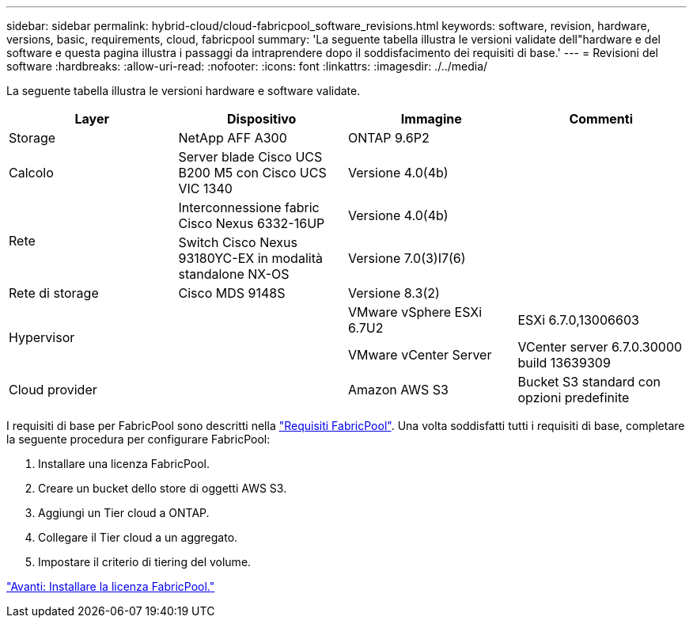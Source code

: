 ---
sidebar: sidebar 
permalink: hybrid-cloud/cloud-fabricpool_software_revisions.html 
keywords: software, revision, hardware, versions, basic, requirements, cloud, fabricpool 
summary: 'La seguente tabella illustra le versioni validate dell"hardware e del software e questa pagina illustra i passaggi da intraprendere dopo il soddisfacimento dei requisiti di base.' 
---
= Revisioni del software
:hardbreaks:
:allow-uri-read: 
:nofooter: 
:icons: font
:linkattrs: 
:imagesdir: ./../media/


[role="lead"]
La seguente tabella illustra le versioni hardware e software validate.

|===
| Layer | Dispositivo | Immagine | Commenti 


| Storage | NetApp AFF A300 | ONTAP 9.6P2 |  


| Calcolo | Server blade Cisco UCS B200 M5 con Cisco UCS VIC 1340 | Versione 4.0(4b) |  


.2+| Rete | Interconnessione fabric Cisco Nexus 6332-16UP | Versione 4.0(4b) |  


| Switch Cisco Nexus 93180YC-EX in modalità standalone NX-OS | Versione 7.0(3)I7(6) |  


| Rete di storage | Cisco MDS 9148S | Versione 8.3(2) |  


.2+| Hypervisor .2+|  | VMware vSphere ESXi 6.7U2 | ESXi 6.7.0,13006603 


| VMware vCenter Server | VCenter server 6.7.0.30000 build 13639309 


| Cloud provider |  | Amazon AWS S3 | Bucket S3 standard con opzioni predefinite 
|===
I requisiti di base per FabricPool sono descritti nella link:cloud-fabricpool_fabricpool_requirements.html["Requisiti FabricPool"]. Una volta soddisfatti tutti i requisiti di base, completare la seguente procedura per configurare FabricPool:

. Installare una licenza FabricPool.
. Creare un bucket dello store di oggetti AWS S3.
. Aggiungi un Tier cloud a ONTAP.
. Collegare il Tier cloud a un aggregato.
. Impostare il criterio di tiering del volume.


link:cloud-fabricpool_install_fabricpool_license.html["Avanti: Installare la licenza FabricPool."]
